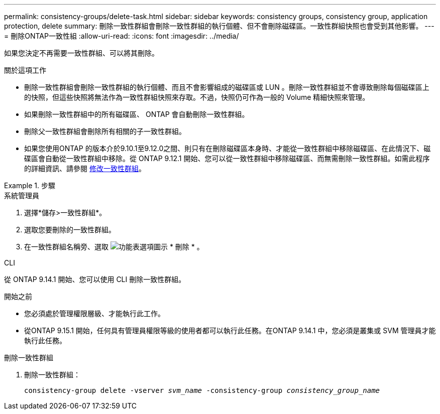 ---
permalink: consistency-groups/delete-task.html 
sidebar: sidebar 
keywords: consistency groups, consistency group, application protection, delete 
summary: 刪除一致性群組會刪除一致性群組的執行個體、但不會刪除磁碟區。一致性群組快照也會受到其他影響。 
---
= 刪除ONTAP一致性組
:allow-uri-read: 
:icons: font
:imagesdir: ../media/


[role="lead"]
如果您決定不再需要一致性群組、可以將其刪除。

.關於這項工作
* 刪除一致性群組會刪除一致性群組的執行個體、而且不會影響組成的磁碟區或 LUN 。刪除一致性群組並不會導致刪除每個磁碟區上的快照，但這些快照將無法作為一致性群組快照來存取。不過，快照仍可作為一般的 Volume 精細快照來管理。
* 如果刪除一致性群組中的所有磁碟區、 ONTAP 會自動刪除一致性群組。
* 刪除父一致性群組會刪除所有相關的子一致性群組。
* 如果您使用ONTAP 的版本介於9.10.1至9.12.0之間、則只有在刪除磁碟區本身時、才能從一致性群組中移除磁碟區、在此情況下、磁碟區會自動從一致性群組中移除。從 ONTAP 9.12.1 開始、您可以從一致性群組中移除磁碟區、而無需刪除一致性群組。如需此程序的詳細資訊、請參閱 xref:modify-task.html[修改一致性群組]。


.步驟
[role="tabbed-block"]
====
.系統管理員
--
. 選擇*儲存>一致性群組*。
. 選取您要刪除的一致性群組。
. 在一致性群組名稱旁、選取 image:../media/icon_kabob.gif["功能表選項圖示"] * 刪除 * 。


--
.CLI
--
從 ONTAP 9.14.1 開始、您可以使用 CLI 刪除一致性群組。

.開始之前
* 您必須處於管理權限層級、才能執行此工作。
* 從ONTAP 9.15.1 開始，任何具有管理員權限等級的使用者都可以執行此任務。在ONTAP 9.14.1 中，您必須是叢集或 SVM 管理員才能執行此任務。


.刪除一致性群組
. 刪除一致性群組：
+
`consistency-group delete -vserver _svm_name_ -consistency-group _consistency_group_name_`



--
====